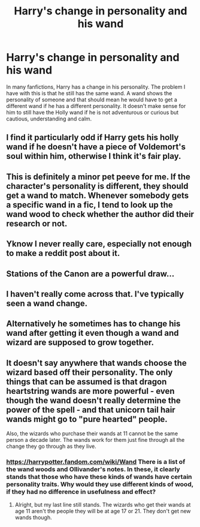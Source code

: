 #+TITLE: Harry's change in personality and his wand

* Harry's change in personality and his wand
:PROPERTIES:
:Author: RinSakami
:Score: 5
:DateUnix: 1591709212.0
:DateShort: 2020-Jun-09
:FlairText: Discussion
:END:
In many fanfictions, Harry has a change in his personality. The problem I have with this is that he still has the same wand. A wand shows the personality of someone and that should mean he would have to get a different wand if he has a different personality. It doesn't make sense for him to still have the Holly wand if he is not adventurous or curious but cautious, understanding and calm.


** I find it particularly odd if Harry gets his holly wand if he doesn't have a piece of Voldemort's soul within him, otherwise I think it's fair play.
:PROPERTIES:
:Author: hippoparty
:Score: 8
:DateUnix: 1591710630.0
:DateShort: 2020-Jun-09
:END:


** This is definitely a minor pet peeve for me. If the character's personality is different, they should get a wand to match. Whenever somebody gets a specific wand in a fic, I tend to look up the wand wood to check whether the author did their research or not.
:PROPERTIES:
:Author: WhosThisGeek
:Score: 2
:DateUnix: 1591714374.0
:DateShort: 2020-Jun-09
:END:


** Yknow I never really care, especially not enough to make a reddit post about it.
:PROPERTIES:
:Author: LEMONFEET1062
:Score: 2
:DateUnix: 1591715777.0
:DateShort: 2020-Jun-09
:END:


** Stations of the Canon are a powerful draw...
:PROPERTIES:
:Author: Vercalos
:Score: 2
:DateUnix: 1591709274.0
:DateShort: 2020-Jun-09
:END:


** I haven't really come across that. I've typically seen a wand change.
:PROPERTIES:
:Author: avidnarutofan
:Score: 1
:DateUnix: 1591711058.0
:DateShort: 2020-Jun-09
:END:


** Alternatively he sometimes has to change his wand after getting it even though a wand and wizard are supposed to grow together.
:PROPERTIES:
:Author: ChangeMe4574
:Score: 1
:DateUnix: 1591713435.0
:DateShort: 2020-Jun-09
:END:


** It doesn't say anywhere that wands choose the wizard based off their personality. The only things that can be assumed is that dragon heartstring wands are more powerful - even though the wand doesn't really determine the power of the spell - and that unicorn tail hair wands might go to "pure hearted" people.

Also, the wizards who purchase their wands at 11 cannot be the same person a decade later. The wands work for them just fine through all the change they go through as they live.
:PROPERTIES:
:Author: avittamboy
:Score: 1
:DateUnix: 1591716725.0
:DateShort: 2020-Jun-09
:END:

*** [[https://harrypotter.fandom.com/wiki/Wand]] There is a list of the wand woods and Ollivander's notes. In these, it clearly stands that those who have these kinds of wands have certain personality traits. Why would they use different kinds of wood, if they had no difference in usefulness and effect?
:PROPERTIES:
:Author: RinSakami
:Score: 2
:DateUnix: 1591717912.0
:DateShort: 2020-Jun-09
:END:

**** Alright, but my last line still stands. The wizards who get their wands at age 11 aren't the people they will be at age 17 or 21. They don't get new wands though.
:PROPERTIES:
:Author: avittamboy
:Score: 1
:DateUnix: 1591718740.0
:DateShort: 2020-Jun-09
:END:
